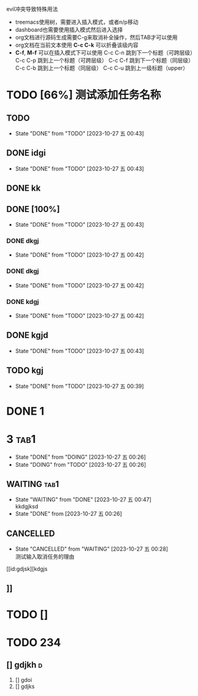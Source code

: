 **** evil冲突导致特殊用法
+ treemacs使用树，需要进入插入模式，或者n/p移动
+ dashboard也需要使用插入模式然后进入选择
+ org文档进行源码生成需要C-g来取消补全操作，然后TAB才可以使用
+ org文档在当前文本使用 *C-c C-k* 可以折叠该级内容
+ *C-f*, *M-f* 可以在插入模式下可以使用
  C-c C-n 跳到下一个标题（可跨层级）
  C-c C-p 跳到上一个标题（可跨层级）
  C-c C-f 跳到下一个标题（同层级）
  C-c C-b 跳到上一个标题（同层级）
  C-c C-u 跳到上一级标题（upper）


* TODO [66%] 测试添加任务名称
** TODO 
- State "DONE"       from "TODO"       [2023-10-27 五 00:43]
** DONE idgi
- State "DONE"       from "TODO"       [2023-10-27 五 00:43]
** DONE kk
** DONE [100%]
- State "DONE"       from "TODO"       [2023-10-27 五 00:43]
*** DONE dkgj
- State "DONE"       from "TODO"       [2023-10-27 五 00:42]
*** DONE dkgj
- State "DONE"       from "TODO"       [2023-10-27 五 00:42]
*** DONE kdgj
- State "DONE"       from "TODO"       [2023-10-27 五 00:42]
** DONE kgjd
- State "DONE"       from "TODO"       [2023-10-27 五 00:43]
** TODO kgj 


- State "DONE"       from "TODO"       [2023-10-27 五 00:39]
* DONE 1

* 3                                                                   :tab1:

- State "DONE"       from "DOING"      [2023-10-27 五 00:26]
- State "DOING"      from "TODO"       [2023-10-27 五 00:26]
** WAITING                                                            :tab1:
- State "WAITING"    from "DONE"       [2023-10-27 五 00:47] \\
  kkdgjksd
- State "DONE"       from              [2023-10-27 五 00:26]

** CANCELLED
- State "CANCELLED"  from "WAITING"    [2023-10-27 五 00:28] \\
  测试输入取消任务的理由

[[id:gdjsk][kdgjs

** 

** 

** 

** ]]

* TODO []

* TODO 234
** [] gdjkh                                                          :d:




1. [] gdoi
2. [] gdjks
